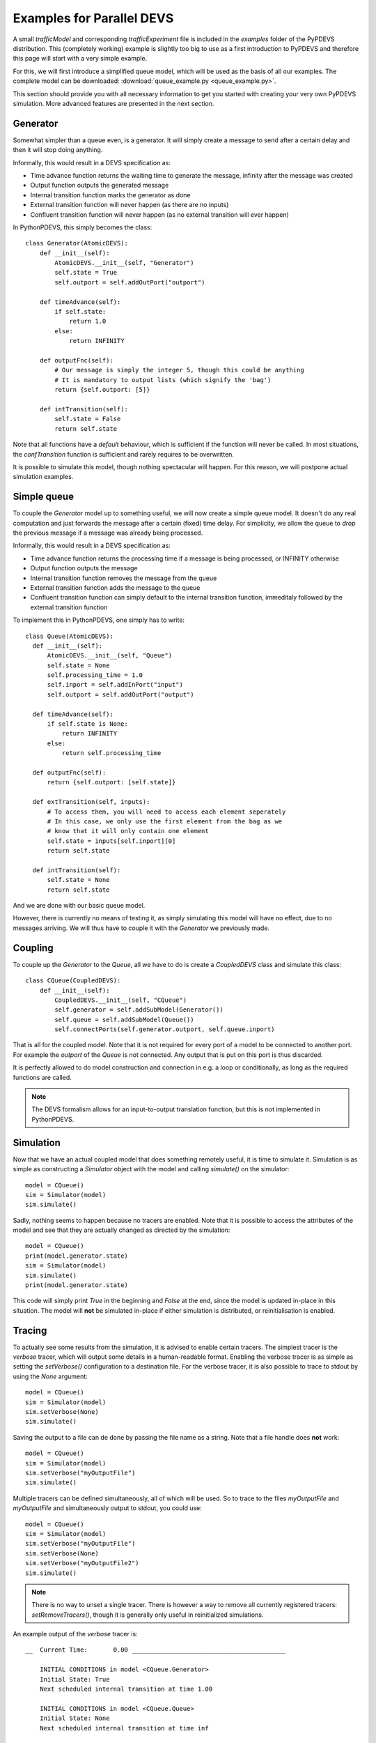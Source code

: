 ..
    Copyright 2014 Modelling, Simulation and Design Lab (MSDL) at 
    McGill University and the University of Antwerp (http://msdl.cs.mcgill.ca/)

    Licensed under the Apache License, Version 2.0 (the "License");
    you may not use this file except in compliance with the License.
    You may obtain a copy of the License at

    http://www.apache.org/licenses/LICENSE-2.0

    Unless required by applicable law or agreed to in writing, software
    distributed under the License is distributed on an "AS IS" BASIS,
    WITHOUT WARRANTIES OR CONDITIONS OF ANY KIND, either express or implied.
    See the License for the specific language governing permissions and
    limitations under the License.

Examples for Parallel DEVS
==========================

A small *trafficModel* and corresponding *trafficExperiment* file is included in the *examples* folder of the PyPDEVS distribution. This (completely working) example is slightly too big to use as a first introduction to PyPDEVS and therefore this page will start with a very simple example.

For this, we will first introduce a simplified queue model, which will be used as the basis of all our examples. The complete model can be downloaded: :download:`queue_example.py <queue_example.py>`.

This section should provide you with all necessary information to get you started with creating your very own PyPDEVS simulation. More advanced features are presented in the next section.

Generator
---------

Somewhat simpler than a queue even, is a generator. It will simply create a message to send after a certain delay and then it will stop doing anything.

Informally, this would result in a DEVS specification as:

* Time advance function returns the waiting time to generate the message, infinity after the message was created
* Output function outputs the generated message
* Internal transition function marks the generator as done
* External transition function will never happen (as there are no inputs)
* Confluent transition function will never happen (as no external transition will ever happen)

In PythonPDEVS, this simply becomes the class::

    class Generator(AtomicDEVS):
        def __init__(self):
            AtomicDEVS.__init__(self, "Generator")
            self.state = True
            self.outport = self.addOutPort("outport")

        def timeAdvance(self):
            if self.state:
                return 1.0
            else:
                return INFINITY

        def outputFnc(self):
            # Our message is simply the integer 5, though this could be anything
            # It is mandatory to output lists (which signify the 'bag')
            return {self.outport: [5]}

        def intTransition(self):
            self.state = False
            return self.state

Note that all functions have a *default* behaviour, which is sufficient if the function will never be called. In most situations, the *confTransition* function is sufficient and rarely requires to be overwritten.

It is possible to simulate this model, though nothing spectacular will happen. For this reason, we will postpone actual simulation examples.

Simple queue
------------

To couple the *Generator* model up to something useful, we will now create a simple queue model. It doesn't do any real computation and just forwards the message after a certain (fixed) time delay. For simplicity, we allow the queue to *drop* the previous message if a message was already being processed.

Informally, this would result in a DEVS specification as:

* Time advance function returns the processing time if a message is being processed, or INFINITY otherwise
* Output function outputs the message
* Internal transition function removes the message from the queue
* External transition function adds the message to the queue
* Confluent transition function can simply default to the internal transition function, immeditaly followed by the external transition function

To implement this in PythonPDEVS, one simply has to write::

  class Queue(AtomicDEVS):
    def __init__(self):
        AtomicDEVS.__init__(self, "Queue")
        self.state = None
        self.processing_time = 1.0
        self.inport = self.addInPort("input")
        self.outport = self.addOutPort("output")

    def timeAdvance(self):
        if self.state is None:
            return INFINITY
        else:
            return self.processing_time

    def outputFnc(self):
        return {self.outport: [self.state]}

    def extTransition(self, inputs):
        # To access them, you will need to access each element seperately
        # In this case, we only use the first element from the bag as we
        # know that it will only contain one element
        self.state = inputs[self.inport][0]
        return self.state

    def intTransition(self):
        self.state = None
        return self.state
    
And we are done with our basic queue model. 

However, there is currently no means of testing it, as simply simulating this model will have no effect, due to no messages arriving. We will thus have to couple it with the *Generator* we previously made.

Coupling
--------

To couple up the *Generator* to the *Queue*, all we have to do is create a *CoupledDEVS* class and simulate this class::

    class CQueue(CoupledDEVS):
        def __init__(self):
            CoupledDEVS.__init__(self, "CQueue")
            self.generator = self.addSubModel(Generator())
            self.queue = self.addSubModel(Queue())
            self.connectPorts(self.generator.outport, self.queue.inport)

That is all for the coupled model. Note that it is not required for every port of a model to be connected to another port. For example the *outport* of the *Queue* is not connected. Any output that is put on this port is thus discarded.

It is perfectly allowed to do model construction and connection in e.g. a loop or conditionally, as long as the required functions are called.

.. note:: The DEVS formalism allows for an input-to-output translation function, but this is not implemented in PythonPDEVS.

Simulation
----------

Now that we have an actual coupled model that does something remotely useful, it is time to simulate it. Simulation is as simple as constructing a *Simulator* object with the model and calling *simulate()* on the simulator::

    model = CQueue()
    sim = Simulator(model)
    sim.simulate()

Sadly, nothing seems to happen because no tracers are enabled. Note that it is possible to access the attributes of the model and see that they are actually changed as directed by the simulation::
    
    model = CQueue()
    print(model.generator.state)
    sim = Simulator(model)
    sim.simulate()
    print(model.generator.state)

This code will simply print *True* in the beginning and *False* at the end, since the model is updated in-place in this situation. The model will **not** be simulated in-place if either simulation is distributed, or reinitialisation is enabled.

Tracing
-------

To actually see some results from the simulation, it is advised to enable certain tracers. The simplest tracer is the *verbose* tracer, which will output some details in a human-readable format. Enabling the verbose tracer is as simple as setting the *setVerbose()* configuration to a destination file. For the verbose tracer, it is also possible to trace to stdout by using the *None* argument::

    model = CQueue()
    sim = Simulator(model)
    sim.setVerbose(None)
    sim.simulate()

Saving the output to a file can de done by passing the file name as a string. Note that a file handle does **not** work::

    model = CQueue()
    sim = Simulator(model)
    sim.setVerbose("myOutputFile")
    sim.simulate()

Multiple tracers can be defined simultaneously, all of which will be used. So to trace to the files *myOutputFile* and *myOutputFile* and simultaneously output to stdout, you could use::

    model = CQueue()
    sim = Simulator(model)
    sim.setVerbose("myOutputFile")
    sim.setVerbose(None)
    sim.setVerbose("myOutputFile2")
    sim.simulate()

.. note:: There is no way to unset a single tracer. There is however a way to remove all currently registered tracers: *setRemoveTracers()*, though it is generally only useful in reinitialized simulations.

An example output of the *verbose* tracer is::

    __  Current Time:       0.00 __________________________________________

        INITIAL CONDITIONS in model <CQueue.Generator>
        Initial State: True
        Next scheduled internal transition at time 1.00

        INITIAL CONDITIONS in model <CQueue.Queue>
        Initial State: None
        Next scheduled internal transition at time inf

    __  Current Time:       1.00 __________________________________________

        EXTERNAL TRANSITION in model <CQueue.Queue>
        Input Port Configuration:
            port <input>:
                5
        New State: 5
        Next scheduled internal transition at time 2.00

        INTERNAL TRANSITION in model <CQueue.Generator>
        New State: False
        Output Port Configuration:
            port <outport>:
                5
        Next scheduled internal transition at time inf

    __  Current Time:       2.00 __________________________________________

        INTERNAL TRANSITION in model <CQueue.Queue>
        New State: None
        Output Port Configuration:
            port <output>:
                5
        Next scheduled internal transition at time inf

.. note:: Several other tracers are available, such as *VCD*, *XML* and *Cell*. Their usage is very similar and is only useful in several situations. Only the *Cell* tracer requires further explanation and is mentioned in the *Advanced examples* section.

Termination
-----------

Our previous example stopped simulation automatically, since both models returned a time advance equal to infinity.

In several cases, it is desired to stop simulation after a certain period. The simplest example of this is when the *Generator* would keep generating messages after a certain delay. Without a termination condition, the simulation will keep going forever.

Adding a termination time is as simple as setting one additional configuration option::
    
    sim.setTerminationTime(5.0)

This will make the simulation stop as soon as simulation time 5.0 is reached. 

A termination time is sufficient in most situations, though it is possible to use a more advanced approach: using a termination function. Using the option::

    sim.setTerminationCondition(termFunc)

With this additional option, the function *termFunc* will be evaluated at every timestep. If the function returns *True*, simulation will stop. The function will receive 2 parameters from the simulator: the model being simulated and the current simulation time.

Should our generator save the number of messages it has generated, an example of such a termination function could be::

    def termFunc(clock, model):
        if model.generator.generated > 5:
            # The generator has generated more than 5 events
            # So stop
            return True
        elif clock[0] > 10:
            # Or if the clock has progressed past simulation time 10
            return True
        else:
            # Otherwise, we simply continue
            return False

The *clock* parameter in the termination condition will be a **tuple** instead of a simple floating point number. The first field of the tuple is the current simulation time (and can be used as such). The second field is a so-called *age* field, containing the number of times the same simulation time has occured. This is passed on in the termination condition as it is required in some cases for distributed simulation.

.. note:: Using a termination function is a lot slower than simply using a termination time. This option should therefore be avoided if at all possible.

.. warning:: It is **only** allowed to read from the model in the termination function. Performing write actions to the model has unpredictable consequences!

.. warning:: Running a termination function in a distributed simulation is slightly different, so please refer to the advanced section for this!

Simulation time
---------------

Accessing the global simulation time is a frequent operation, though it is not supported by DEVS out-of-the-box. Of course, the simulator internally keeps such a clock, though this is not meant to be accessed by the user directly as it is an implementation detail of PyPDEVS (and it might even change between releases!).

If you require access to the simulation time, e.g. to put a timestamp on a message, this can be done by writing some additional code in the model that requires this time as follows::

    class MyModelState():
        def __init__(self):
            self.actual_state = ...
            self.current_time = 0.0
        
    class MyModel(AtomicDEVS):
        def __init__(self, ...):
            AtomicDEVS.__init__(self, "ExampleModel")
            self.state = MyModelState()
            ...

        def extTransition(self, inputs):
            self.state.current_time += self.elapsed
            ...
            return self.state

        def intTransition(self):
            self.state.current_time += self.timeAdvance()
            ...
            return self.state

        def confTransition(self, inputs):
            self.state.current_time += self.timeAdvance()
            ...
            return self.state

In the *extTransition* method, we use the *elapsed* attribute to determine the time between the last transition and the current transition. However, in the *intTransition* we are **not** allowed to access it.
A more detailed explanation can be found at :ref:`elapsed_time`.

You are allowed to call the *timeAdvance* method again, as this is the time that was waited before calling the internal transition function (as defined in the DEVS formalism).
This requires, however, that your timeAdvance is deterministic (as it should be).
Deterministic timeAdvance functions are not trivial if you use random numbers, for which you should read up on :ref:`random_numbers` in PythonPDEVS.
